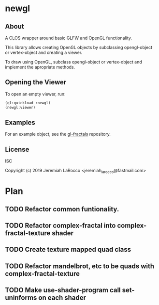 * newgl

** About
A CLOS wrapper around basic GLFW and OpenGL functionality.

This library allows creating OpenGL objects by subclassing opengl-object or vertex-object and creating a viewer.

To draw using OpenGL, subclass opengl-object or vertex-object and implement the apropriate methods.

** Opening the Viewer
To open an empty viewer, run:

#+BEGIN_SRC lisp
(ql:quickload :newgl)
(newgl:viewer)
#+END_SRC

#+RESULTS:
: #<SIMPLE-TASKS:CALL-TASK :FUNC #<CLOSURE (LAMBDA () :IN NEWGL:VIEWER) {1005D9117B}> :STATUS :SCHEDULED {1005D911E3}>

** Examples
For an example object, see the [[https://github.com/jl2/gl-fractals][gl-fractals]] repository.

** License
ISC

Copyright (c) 2019 Jeremiah LaRocco <jeremiah_larocco@fastmail.com>



* Plan
** TODO Refactor common funtionality.
** TODO Refactor complex-fractal into complex-fractal-texture shader
** TODO Create texture mapped quad class
** TODO Refactor mandelbrot, etc to be quads with complex-fractal-texture 
** TODO Make use-shader-program call set-uninforms on each shader
